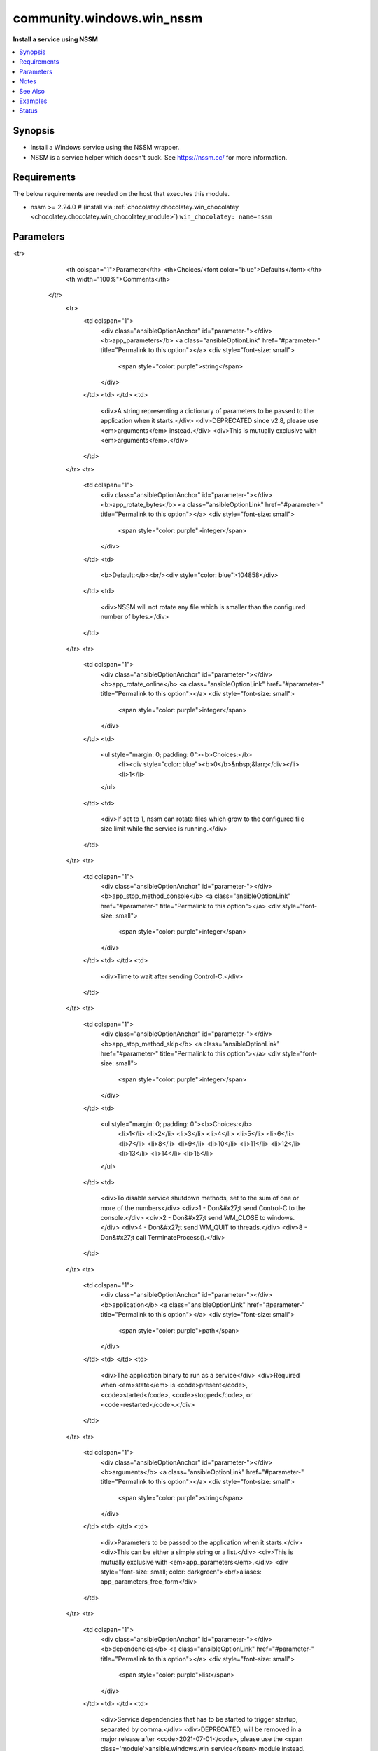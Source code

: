 .. _community.windows.win_nssm_module:


**************************
community.windows.win_nssm
**************************

**Install a service using NSSM**



.. contents::
   :local:
   :depth: 1


Synopsis
--------
- Install a Windows service using the NSSM wrapper.
- NSSM is a service helper which doesn't suck. See https://nssm.cc/ for more information.



Requirements
------------
The below requirements are needed on the host that executes this module.

- nssm >= 2.24.0 # (install via :ref:`chocolatey.chocolatey.win_chocolatey <chocolatey.chocolatey.win_chocolatey_module>`) ``win_chocolatey: name=nssm``


Parameters
----------

.. raw:: html

    <table  border=0 cellpadding=0 class="documentation-table">
<tr>
            <th colspan="1">Parameter</th>
            <th>Choices/<font color="blue">Defaults</font></th>
            <th width="100%">Comments</th>
        </tr>
            <tr>
                <td colspan="1">
                    <div class="ansibleOptionAnchor" id="parameter-"></div>
                    <b>app_parameters</b>
                    <a class="ansibleOptionLink" href="#parameter-" title="Permalink to this option"></a>
                    <div style="font-size: small">
                        <span style="color: purple">string</span>
                    </div>
                </td>
                <td>
                </td>
                <td>
                        <div>A string representing a dictionary of parameters to be passed to the application when it starts.</div>
                        <div>DEPRECATED since v2.8, please use <em>arguments</em> instead.</div>
                        <div>This is mutually exclusive with <em>arguments</em>.</div>
                </td>
            </tr>
            <tr>
                <td colspan="1">
                    <div class="ansibleOptionAnchor" id="parameter-"></div>
                    <b>app_rotate_bytes</b>
                    <a class="ansibleOptionLink" href="#parameter-" title="Permalink to this option"></a>
                    <div style="font-size: small">
                        <span style="color: purple">integer</span>
                    </div>
                </td>
                <td>
                        <b>Default:</b><br/><div style="color: blue">104858</div>
                </td>
                <td>
                        <div>NSSM will not rotate any file which is smaller than the configured number of bytes.</div>
                </td>
            </tr>
            <tr>
                <td colspan="1">
                    <div class="ansibleOptionAnchor" id="parameter-"></div>
                    <b>app_rotate_online</b>
                    <a class="ansibleOptionLink" href="#parameter-" title="Permalink to this option"></a>
                    <div style="font-size: small">
                        <span style="color: purple">integer</span>
                    </div>
                </td>
                <td>
                        <ul style="margin: 0; padding: 0"><b>Choices:</b>
                                    <li><div style="color: blue"><b>0</b>&nbsp;&larr;</div></li>
                                    <li>1</li>
                        </ul>
                </td>
                <td>
                        <div>If set to 1, nssm can rotate files which grow to the configured file size limit while the service is running.</div>
                </td>
            </tr>
            <tr>
                <td colspan="1">
                    <div class="ansibleOptionAnchor" id="parameter-"></div>
                    <b>app_stop_method_console</b>
                    <a class="ansibleOptionLink" href="#parameter-" title="Permalink to this option"></a>
                    <div style="font-size: small">
                        <span style="color: purple">integer</span>
                    </div>
                </td>
                <td>
                </td>
                <td>
                        <div>Time to wait after sending Control-C.</div>
                </td>
            </tr>
            <tr>
                <td colspan="1">
                    <div class="ansibleOptionAnchor" id="parameter-"></div>
                    <b>app_stop_method_skip</b>
                    <a class="ansibleOptionLink" href="#parameter-" title="Permalink to this option"></a>
                    <div style="font-size: small">
                        <span style="color: purple">integer</span>
                    </div>
                </td>
                <td>
                        <ul style="margin: 0; padding: 0"><b>Choices:</b>
                                    <li>1</li>
                                    <li>2</li>
                                    <li>3</li>
                                    <li>4</li>
                                    <li>5</li>
                                    <li>6</li>
                                    <li>7</li>
                                    <li>8</li>
                                    <li>9</li>
                                    <li>10</li>
                                    <li>11</li>
                                    <li>12</li>
                                    <li>13</li>
                                    <li>14</li>
                                    <li>15</li>
                        </ul>
                </td>
                <td>
                        <div>To disable service shutdown methods, set to the sum of one or more of the numbers</div>
                        <div>1 - Don&#x27;t send Control-C to the console.</div>
                        <div>2 - Don&#x27;t send WM_CLOSE to windows.</div>
                        <div>4 - Don&#x27;t send WM_QUIT to threads.</div>
                        <div>8 - Don&#x27;t call TerminateProcess().</div>
                </td>
            </tr>
            <tr>
                <td colspan="1">
                    <div class="ansibleOptionAnchor" id="parameter-"></div>
                    <b>application</b>
                    <a class="ansibleOptionLink" href="#parameter-" title="Permalink to this option"></a>
                    <div style="font-size: small">
                        <span style="color: purple">path</span>
                    </div>
                </td>
                <td>
                </td>
                <td>
                        <div>The application binary to run as a service</div>
                        <div>Required when <em>state</em> is <code>present</code>, <code>started</code>, <code>stopped</code>, or <code>restarted</code>.</div>
                </td>
            </tr>
            <tr>
                <td colspan="1">
                    <div class="ansibleOptionAnchor" id="parameter-"></div>
                    <b>arguments</b>
                    <a class="ansibleOptionLink" href="#parameter-" title="Permalink to this option"></a>
                    <div style="font-size: small">
                        <span style="color: purple">string</span>
                    </div>
                </td>
                <td>
                </td>
                <td>
                        <div>Parameters to be passed to the application when it starts.</div>
                        <div>This can be either a simple string or a list.</div>
                        <div>This is mutually exclusive with <em>app_parameters</em>.</div>
                        <div style="font-size: small; color: darkgreen"><br/>aliases: app_parameters_free_form</div>
                </td>
            </tr>
            <tr>
                <td colspan="1">
                    <div class="ansibleOptionAnchor" id="parameter-"></div>
                    <b>dependencies</b>
                    <a class="ansibleOptionLink" href="#parameter-" title="Permalink to this option"></a>
                    <div style="font-size: small">
                        <span style="color: purple">list</span>
                    </div>
                </td>
                <td>
                </td>
                <td>
                        <div>Service dependencies that has to be started to trigger startup, separated by comma.</div>
                        <div>DEPRECATED, will be removed in a major release after <code>2021-07-01</code>, please use the <span class='module'>ansible.windows.win_service</span> module instead.</div>
                </td>
            </tr>
            <tr>
                <td colspan="1">
                    <div class="ansibleOptionAnchor" id="parameter-"></div>
                    <b>description</b>
                    <a class="ansibleOptionLink" href="#parameter-" title="Permalink to this option"></a>
                    <div style="font-size: small">
                        <span style="color: purple">string</span>
                    </div>
                </td>
                <td>
                </td>
                <td>
                        <div>The description to set for the service.</div>
                </td>
            </tr>
            <tr>
                <td colspan="1">
                    <div class="ansibleOptionAnchor" id="parameter-"></div>
                    <b>display_name</b>
                    <a class="ansibleOptionLink" href="#parameter-" title="Permalink to this option"></a>
                    <div style="font-size: small">
                        <span style="color: purple">string</span>
                    </div>
                </td>
                <td>
                </td>
                <td>
                        <div>The display name to set for the service.</div>
                </td>
            </tr>
            <tr>
                <td colspan="1">
                    <div class="ansibleOptionAnchor" id="parameter-"></div>
                    <b>executable</b>
                    <a class="ansibleOptionLink" href="#parameter-" title="Permalink to this option"></a>
                    <div style="font-size: small">
                        <span style="color: purple">path</span>
                    </div>
                </td>
                <td>
                        <b>Default:</b><br/><div style="color: blue">"nssm.exe"</div>
                </td>
                <td>
                        <div>The location of the NSSM utility (in case it is not located in your PATH).</div>
                </td>
            </tr>
            <tr>
                <td colspan="1">
                    <div class="ansibleOptionAnchor" id="parameter-"></div>
                    <b>name</b>
                    <a class="ansibleOptionLink" href="#parameter-" title="Permalink to this option"></a>
                    <div style="font-size: small">
                        <span style="color: purple">string</span>
 / <span style="color: red">required</span>                    </div>
                </td>
                <td>
                </td>
                <td>
                        <div>Name of the service to operate on.</div>
                </td>
            </tr>
            <tr>
                <td colspan="1">
                    <div class="ansibleOptionAnchor" id="parameter-"></div>
                    <b>password</b>
                    <a class="ansibleOptionLink" href="#parameter-" title="Permalink to this option"></a>
                    <div style="font-size: small">
                        <span style="color: purple">string</span>
                    </div>
                </td>
                <td>
                </td>
                <td>
                        <div>Password to be used for service startup.</div>
                        <div>DEPRECATED, will be removed in a major release after <code>2021-07-01</code>, please use the <span class='module'>ansible.windows.win_service</span> module instead.</div>
                </td>
            </tr>
            <tr>
                <td colspan="1">
                    <div class="ansibleOptionAnchor" id="parameter-"></div>
                    <b>start_mode</b>
                    <a class="ansibleOptionLink" href="#parameter-" title="Permalink to this option"></a>
                    <div style="font-size: small">
                        <span style="color: purple">string</span>
                    </div>
                </td>
                <td>
                        <ul style="margin: 0; padding: 0"><b>Choices:</b>
                                    <li><div style="color: blue"><b>auto</b>&nbsp;&larr;</div></li>
                                    <li>delayed</li>
                                    <li>disabled</li>
                                    <li>manual</li>
                        </ul>
                </td>
                <td>
                        <div>If <code>auto</code> is selected, the service will start at bootup.</div>
                        <div><code>delayed</code> causes a delayed but automatic start after boot.</div>
                        <div><code>manual</code> means that the service will start only when another service needs it.</div>
                        <div><code>disabled</code> means that the service will stay off, regardless if it is needed or not.</div>
                        <div>DEPRECATED, will be removed in a major release after <code>2021-07-01</code>, please use the <span class='module'>ansible.windows.win_service</span> module instead.</div>
                </td>
            </tr>
            <tr>
                <td colspan="1">
                    <div class="ansibleOptionAnchor" id="parameter-"></div>
                    <b>state</b>
                    <a class="ansibleOptionLink" href="#parameter-" title="Permalink to this option"></a>
                    <div style="font-size: small">
                        <span style="color: purple">string</span>
                    </div>
                </td>
                <td>
                        <ul style="margin: 0; padding: 0"><b>Choices:</b>
                                    <li>absent</li>
                                    <li><div style="color: blue"><b>present</b>&nbsp;&larr;</div></li>
                                    <li>started</li>
                                    <li>stopped</li>
                                    <li>restarted</li>
                        </ul>
                </td>
                <td>
                        <div>State of the service on the system.</div>
                        <div>Values <code>started</code>, <code>stopped</code>, and <code>restarted</code> are deprecated and will be removed on a major release after <code>2021-07-01</code>. Please use the <span class='module'>ansible.windows.win_service</span> module instead to start, stop or restart the service.</div>
                </td>
            </tr>
            <tr>
                <td colspan="1">
                    <div class="ansibleOptionAnchor" id="parameter-"></div>
                    <b>stderr_file</b>
                    <a class="ansibleOptionLink" href="#parameter-" title="Permalink to this option"></a>
                    <div style="font-size: small">
                        <span style="color: purple">path</span>
                    </div>
                </td>
                <td>
                </td>
                <td>
                        <div>Path to receive error output.</div>
                </td>
            </tr>
            <tr>
                <td colspan="1">
                    <div class="ansibleOptionAnchor" id="parameter-"></div>
                    <b>stdout_file</b>
                    <a class="ansibleOptionLink" href="#parameter-" title="Permalink to this option"></a>
                    <div style="font-size: small">
                        <span style="color: purple">path</span>
                    </div>
                </td>
                <td>
                </td>
                <td>
                        <div>Path to receive output.</div>
                </td>
            </tr>
            <tr>
                <td colspan="1">
                    <div class="ansibleOptionAnchor" id="parameter-"></div>
                    <b>user</b>
                    <a class="ansibleOptionLink" href="#parameter-" title="Permalink to this option"></a>
                    <div style="font-size: small">
                        <span style="color: purple">string</span>
                    </div>
                </td>
                <td>
                </td>
                <td>
                        <div>User to be used for service startup.</div>
                        <div>DEPRECATED, will be removed in a major release after <code>2021-07-01</code>, please use the <span class='module'>ansible.windows.win_service</span> module instead.</div>
                </td>
            </tr>
            <tr>
                <td colspan="1">
                    <div class="ansibleOptionAnchor" id="parameter-"></div>
                    <b>working_directory</b>
                    <a class="ansibleOptionLink" href="#parameter-" title="Permalink to this option"></a>
                    <div style="font-size: small">
                        <span style="color: purple">path</span>
                    </div>
                </td>
                <td>
                </td>
                <td>
                        <div>The working directory to run the service executable from (defaults to the directory containing the application binary)</div>
                        <div style="font-size: small; color: darkgreen"><br/>aliases: app_directory, chdir</div>
                </td>
            </tr>
    </table>
    <br/>


Notes
-----

.. note::
   - The service will NOT be started after its creation when ``state=present``.
   - Once the service is created, you can use the :ref:`ansible.windowswin_service <ansible.windowswin_service_module>` module to start it or configure some additionals properties, such as its startup type, dependencies, service account, and so on.


See Also
--------

.. seealso::

   :ref:`ansible.windows.win_service_module`
      The official documentation on the **ansible.windows.win_service** module.


Examples
--------

.. code-block:: yaml+jinja

    - name: Install the foo service
      community.windows.win_nssm:
        name: foo
        application: C:\windows\foo.exe

    # This will yield the following command: C:\windows\foo.exe bar "true"
    - name: Install the Consul service with a list of parameters
      community.windows.win_nssm:
        name: Consul
        application: C:\consul\consul.exe
        arguments:
          - agent
          - -config-dir=C:\consul\config

    # This is strictly equivalent to the previous example
    - name: Install the Consul service with an arbitrary string of parameters
      community.windows.win_nssm:
        name: Consul
        application: C:\consul\consul.exe
        arguments: agent -config-dir=C:\consul\config


    # Install the foo service, and then configure and start it with win_service
    - name: Install the foo service, redirecting stdout and stderr to the same file
      community.windows.win_nssm:
        name: foo
        application: C:\windows\foo.exe
        stdout_file: C:\windows\foo.log
        stderr_file: C:\windows\foo.log

    - name: Configure and start the foo service using win_service
      ansible.windows.win_service:
        name: foo
        dependencies: [ adf, tcpip ]
        username: foouser
        password: secret
        start_mode: manual
        state: started

    - name: Remove the foo service
      community.windows.win_nssm:
        name: foo
        state: absent




Status
------


Authors
~~~~~~~

- Adam Keech (@smadam813)
- George Frank (@georgefrank)
- Hans-Joachim Kliemeck (@h0nIg)
- Michael Wild (@themiwi)
- Kevin Subileau (@ksubileau)
- Shachaf Goldstein (@Shachaf92)
